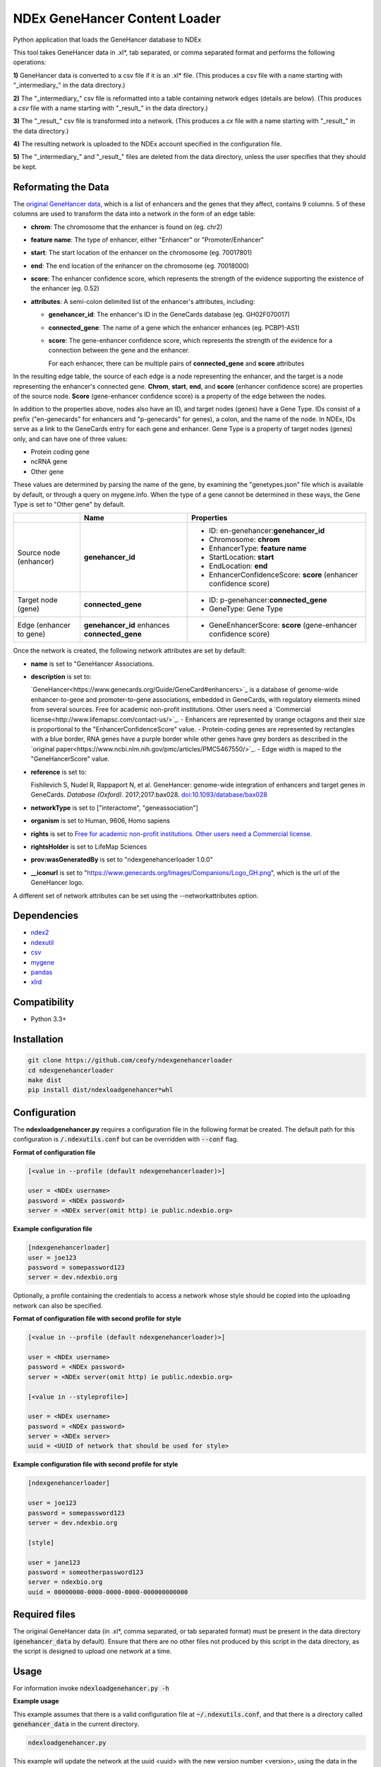 ==============================
NDEx GeneHancer Content Loader
==============================


.. image:: https://img.shields.io/pypi/v/ndexgenehancerloader.svg
        :target: https://pypi.python.org/pypi/ndexgenehancerloader

.. image:: https://img.shields.io/travis/ceofy/ndexgenehancerloader.svg
        :target: https://travis-ci.org/ceofy/ndexgenehancerloader

.. image:: https://readthedocs.org/projects/ndexgenehancerloader/badge/?version=latest
        :target: https://ndexgenehancerloader.readthedocs.io/en/latest/?badge=latest
        :alt: Documentation Status




Python application that loads the GeneHancer database to NDEx

This tool takes GeneHancer data in .xl*, tab separated, or comma separated format and performs the following operations:

**1\)** GeneHancer data is converted to a csv file if it is an .xl* file. (This produces a csv file with a name starting with "_intermediary_" in the data directory.) 

**2\)** The "_intermediary_" csv file is reformatted into a table containing network edges (details are below). (This produces a *csv* file with a name starting with "_result_" in the data directory.)

**3\)** The "_result_" csv file is transformed into a network. (This produces a *cx* file with a name starting with "_result_" in the data directory.)

**4\)** The resulting network is uploaded to the NDEx account specified in the configuration file.

**5\)** The "_intermediary_" and "_result_" files are deleted from the data directory, unless the user specifies that they should be kept.

Reformating the Data
------------

The `original GeneHancer data <https://academic.oup.com/database/article/doi/10.1093/database/bax028/3737828>`_, which is a list of enhancers and the genes that they affect, contains 9 columns. 5 of these columns are used to transform the data into a network in the form of an edge table:

* **chrom**: The chromosome that the enhancer is found on (eg. chr2)
* **feature name**: The type of enhancer, either "Enhancer" or "Promoter/Enhancer"
* **start**: The start location of the enhancer on the chromosome (eg. 70017801)
* **end**: The end location of the enhancer on the chromosome (eg. 70018000)
* **score**: The enhancer confidence score, which represents the strength of the evidence supporting the existence of the enhancer (eg. 0.52)
* **attributes**: A semi-colon delimited list of the enhancer's attributes, including:

  * **genehancer_id**: The enhancer's ID in the GeneCards database (eg. GH02F070017)
  * **connected_gene**: The name of a gene which the enhancer enhances (eg. PCBP1-AS1)
  * **score**: The gene-enhancer confidence score, which represents the strength of the evidence for a connection between the gene and the enhancer.
    
    For each enhancer, there can be multiple pairs of **connected_gene** and **score** attributes

In the resulting edge table, the source of each edge is a node representing the enhancer, and the target is a node representing the enhancer's connected gene. **Chrom**, **start**, **end**, and **score** (enhancer confidence score) are properties of the source node. **Score** (gene-enhancer confidence score) is a property of the edge between the nodes.

In addition to the properties above, nodes also have an ID, and target nodes (genes) have a Gene Type. IDs consist of a prefix ("en-genecards" for enhancers and "p-genecards" for genes), a colon, and the name of the node. In NDEx, IDs serve as a link to the GeneCards entry for each gene and enhancer. Gene Type is a property of target nodes (genes) only, and can have one of three values:

* Protein coding gene
* ncRNA gene
* Other gene

These values are determined by parsing the name of the gene, by examining the "genetypes.json" file which is available by default, or through a query on mygene.info. When the type of a gene cannot be determined in these ways, the Gene Type is set to "Other gene" by default.

+-------------------------+-----------------------------------------------+------------------------------------------------------------------+
|                         | Name                                          | Properties                                                       |
+=========================+===============================================+==================================================================+
| Source node (enhancer)  | **genehancer_id**                             | * ID: en-genehancer:**genehancer_id**                            |
|                         |                                               | * Chromosome: **chrom**                                          |
|                         |                                               | * EnhancerType: **feature name**                                 |
|                         |                                               | * StartLocation: **start**                                       |
|                         |                                               | * EndLocation: **end**                                           |
|                         |                                               | * EnhancerConfidenceScore: **score** (enhancer confidence score) |
+-------------------------+-----------------------------------------------+------------------------------------------------------------------+
| Target node (gene)      | **connected_gene**                            | * ID: p-genehancer:**connected_gene**                            |
|                         |                                               | * GeneType: Gene Type                                            |
+-------------------------+-----------------------------------------------+------------------------------------------------------------------+
| Edge (enhancer to gene) | **genehancer_id** enhances **connected_gene** | * GeneEnhancerScore: **score** (gene-enhancer confidence score)  |
+-------------------------+-----------------------------------------------+------------------------------------------------------------------+

Once the network is created, the following network attributes are set by default:

* **name** is set to "GeneHancer Associations.
* **description** is set to:

  `GeneHancer<https://www.genecards.org/Guide/GeneCard#enhancers>`_ is a database of genome-wide enhancer-to-gene and promoter-to-gene associations, embedded in GeneCards, with regulatory elements mined from several sources.
  Free for academic non-profit institutions. Other users need a `Commercial license<http://www.lifemapsc.com/contact-us/>`_.
  - Enhancers are represented by orange octagons and their size is proportional to the "EnhancerConfidenceScore" value.
  - Protein-coding genes are represented by rectangles with a blue border, RNA genes have a purple border while other genes have grey borders as described in the `original paper<https://www.ncbi.nlm.nih.gov/pmc/articles/PMC5467550/>`_.
  - Edge width is maped to the "GeneHancerScore" value.
    
* **reference** is set to:

  Fishilevich S, Nudel R, Rappaport N, et al. GeneHancer: genome-wide integration of enhancers and target genes in GeneCards. *Database (Oxford).* 2017;2017:bax028. `doi:10.1093/database/bax028 <http://doi.org/10.1093/database/bax028>`_

* **networkType** is set to ["interactome", "geneassociation"]

* **organism** is set to Human, 9606, Homo sapiens

* **rights** is set to `Free for academic non-profit institutions. Other users need a Commercial license. <http://www.lifemapsc.com/contact-us/>`_
  
* **rightsHolder** is set to LifeMap Sciences

* **prov:wasGeneratedBy** is set to "ndexgenehancerloader 1.0.0"

* **__iconurl** is set to "https://www.genecards.org/Images/Companions/Logo_GH.png", which is the url of the GeneHancer logo.

A different set of network attributes can be set using the --networkattributes option.

Dependencies
------------

* `ndex2 <https://pypi.org/project/ndex2>`_
* `ndexutil <https://pypi.org/project/ndexutil>`_
* `csv <https://pypi.org/project/csv/>`_
* `mygene <https://pypi.org/project/mygene/>`_
* `pandas <https://pypi.org/project/pandas/>`_
* `xlrd <https://pypi.org/project/xlrd/>`_

Compatibility
-------------

* Python 3.3+

Installation
------------

.. code-block::

   git clone https://github.com/ceofy/ndexgenehancerloader
   cd ndexgenehancerloader
   make dist
   pip install dist/ndexloadgenehancer*whl


Configuration
-------------

The **ndexloadgenehancer.py** requires a configuration file in the following format be created.
The default path for this configuration is :code:`/.ndexutils.conf` but can be overridden with
:code:`--conf` flag.

**Format of configuration file**

.. code-block::

    [<value in --profile (default ndexgenehancerloader)>]

    user = <NDEx username>
    password = <NDEx password>
    server = <NDEx server(omit http) ie public.ndexbio.org>

**Example configuration file**

.. code-block::

    [ndexgenehancerloader]
    user = joe123
    password = somepassword123
    server = dev.ndexbio.org
    
Optionally, a profile containing the credentials to access a network whose style should be copied into the uploading network can also be specified.

**Format of configuration file with second profile for style**

.. code-block::

    [<value in --profile (default ndexgenehancerloader)>]
    
    user = <NDEx username>
    password = <NDEx password>
    server = <NDEx server(omit http) ie public.ndexbio.org>
    
    [<value in --styleprofile>]
    
    user = <NDEx username>
    password = <NDEx password>
    server = <NDEx server>
    uuid = <UUID of network that should be used for style>
    
**Example configuration file with second profile for style**

.. code-block::

    [ndexgenehancerloader]
    
    user = joe123
    password = somepassword123
    server = dev.ndexbio.org
    
    [style]
    
    user = jane123
    password = someotherpassword123
    server = ndexbio.org
    uuid = 00000000-0000-0000-0000-000000000000

Required files
------------

The original GeneHancer data (in .xl*, comma separated, or tab separated format) must be present in the data directory (:code:`genehancer_data` by default). Ensure that there are no other files not produced by this script in the data directory, as the script is designed to upload one network at a time. 


Usage
-----

For information invoke :code:`ndexloadgenehancer.py -h`

**Example usage**

This example assumes that there is a valid configuration file at :code:`~/.ndexutils.conf`, and that there is a directory called :code:`genehancer_data` in the current directory.

.. code-block::

   ndexloadgenehancer.py
   
This example will update the network at the uuid <uuid> with the new version number <version>, using the data in the directory <data directory>, using tabs as a delimiter. It will do this without changing the visibility of the network, the uuid, or any network attributes besides the version number. It will also keep all intermediary files created during the loading process, which can be useful in case the loading fails at a late stage.

.. code-block::
    
    ndexloadgenehancer.py --datadir <data directory> --update <uuid> --version <version> --delimiter $'\t' --nocleanup

Options
-------

+---------------------+-------------------------------------------------------------------------------------------------------------------------------------------------------------------------------------------------------------------------------------------------------------------------------------------------------------------------------------------------------------------------------------------------------------------------------------------------------------------------------------------------------------------------------------------------------------------------------------------------------------------------------------------------------------------------------------------------------------------------------------------------------------------------------------------------------------------------+--------------------------------------------------------------------------------------------+
| Option              | Function                                                                                                                                                                                                                                                                                                                                                                                                                                                                                                                                                                                                                                                                                                                                                                                                                | Example                                                                                    |
+=====================+=========================================================================================================================================================================================================================================================================================================================================================================================================================================================================================================================================================================================================================================================================================================================================================================================================================+============================================================================================+
| --help              | Shows the help message and exits the program.                                                                                                                                                                                                                                                                                                                                                                                                                                                                                                                                                                                                                                                                                                                                                                           | --help, -h                                                                                 |
+---------------------+-------------------------------------------------------------------------------------------------------------------------------------------------------------------------------------------------------------------------------------------------------------------------------------------------------------------------------------------------------------------------------------------------------------------------------------------------------------------------------------------------------------------------------------------------------------------------------------------------------------------------------------------------------------------------------------------------------------------------------------------------------------------------------------------------------------------------+--------------------------------------------------------------------------------------------+
| --datadir           | Sets the directory that the input data is found in. Any files created by the script will also be in this directory. (Default: genehancer_data)                                                                                                                                                                                                                                                                                                                                                                                                                                                                                                                                                                                                                                                                          | --datadir <Directory name>                                                                 |
+---------------------+-------------------------------------------------------------------------------------------------------------------------------------------------------------------------------------------------------------------------------------------------------------------------------------------------------------------------------------------------------------------------------------------------------------------------------------------------------------------------------------------------------------------------------------------------------------------------------------------------------------------------------------------------------------------------------------------------------------------------------------------------------------------------------------------------------------------------+--------------------------------------------------------------------------------------------+
| --update            | Sets the uuid of the network that is going to be updated by the script. Updating a network replaces its nodes and edges, but not its network attributes or style, unless the --networkattributes, --version, --stylefile, or --styleprofile options are used. (No default)                                                                                                                                                                                                                                                                                                                                                                                                                                                                                                                                              | --update <UUID>, --updateuuid <UUID>                                                       |
+---------------------+-------------------------------------------------------------------------------------------------------------------------------------------------------------------------------------------------------------------------------------------------------------------------------------------------------------------------------------------------------------------------------------------------------------------------------------------------------------------------------------------------------------------------------------------------------------------------------------------------------------------------------------------------------------------------------------------------------------------------------------------------------------------------------------------------------------------------+--------------------------------------------------------------------------------------------+
| --version           | Sets the version number of the network being created. The resulting network will have an attribute called “version” which is equal to the value passed in to this option. (No default)                                                                                                                                                                                                                                                                                                                                                                                                                                                                                                                                                                                                                                  | --version <version>, --versionnumber <version>                                             |
+---------------------+-------------------------------------------------------------------------------------------------------------------------------------------------------------------------------------------------------------------------------------------------------------------------------------------------------------------------------------------------------------------------------------------------------------------------------------------------------------------------------------------------------------------------------------------------------------------------------------------------------------------------------------------------------------------------------------------------------------------------------------------------------------------------------------------------------------------------+--------------------------------------------------------------------------------------------+
| --loadplan          | Sets the file containing the load plan that should be used to create the network. The load plan is a json document that must validate against `this schema <https://github.com/ndexbio/ndexutils/blob/master/ndexutil/tsv/loading_plan_schema.json>`_. (Default: loadplan.json)                                                                                                                                                                                                                                                                                                                                                                                                                                                                                                                                         | --loadplan <loadplan file>                                                                 |
+---------------------+-------------------------------------------------------------------------------------------------------------------------------------------------------------------------------------------------------------------------------------------------------------------------------------------------------------------------------------------------------------------------------------------------------------------------------------------------------------------------------------------------------------------------------------------------------------------------------------------------------------------------------------------------------------------------------------------------------------------------------------------------------------------------------------------------------------------------+--------------------------------------------------------------------------------------------+
| --stylefile         | Sets the file containing the network (in .cx format) whose style should be applied to the new network. (Default: style.cx)                                                                                                                                                                                                                                                                                                                                                                                                                                                                                                                                                                                                                                                                                              | --stylefile <style file>                                                                   |
+---------------------+-------------------------------------------------------------------------------------------------------------------------------------------------------------------------------------------------------------------------------------------------------------------------------------------------------------------------------------------------------------------------------------------------------------------------------------------------------------------------------------------------------------------------------------------------------------------------------------------------------------------------------------------------------------------------------------------------------------------------------------------------------------------------------------------------------------------------+--------------------------------------------------------------------------------------------+
| --conf              | Sets the file containing the configuration file to use. This file contains the NDEx credentials necessary to upload a network to an NDEx account. (Default: ~/.ndexutils.conf)                                                                                                                                                                                                                                                                                                                                                                                                                                                                                                                                                                                                                                          | --conf <configuration file>                                                                |
+---------------------+-------------------------------------------------------------------------------------------------------------------------------------------------------------------------------------------------------------------------------------------------------------------------------------------------------------------------------------------------------------------------------------------------------------------------------------------------------------------------------------------------------------------------------------------------------------------------------------------------------------------------------------------------------------------------------------------------------------------------------------------------------------------------------------------------------------------------+--------------------------------------------------------------------------------------------+
| --profile           | Sets the name of the profile to use from the configuration file. (Default: ndexgenehancerloader)                                                                                                                                                                                                                                                                                                                                                                                                                                                                                                                                                                                                                                                                                                                        | --profile <name of profile>                                                                |
+---------------------+-------------------------------------------------------------------------------------------------------------------------------------------------------------------------------------------------------------------------------------------------------------------------------------------------------------------------------------------------------------------------------------------------------------------------------------------------------------------------------------------------------------------------------------------------------------------------------------------------------------------------------------------------------------------------------------------------------------------------------------------------------------------------------------------------------------------------+--------------------------------------------------------------------------------------------+
| --styleprofile      | Sets the name of the profile to use to access a network on NDEx whose style should be applied to the new network. (No default)                                                                                                                                                                                                                                                                                                                                                                                                                                                                                                                                                                                                                                                                                          | --styleprofile <name of style profile>                                                     |
+---------------------+-------------------------------------------------------------------------------------------------------------------------------------------------------------------------------------------------------------------------------------------------------------------------------------------------------------------------------------------------------------------------------------------------------------------------------------------------------------------------------------------------------------------------------------------------------------------------------------------------------------------------------------------------------------------------------------------------------------------------------------------------------------------------------------------------------------------------+--------------------------------------------------------------------------------------------+
| --genetypes         | Sets the name of the file containing the types of genes. This file should be a json document containing an object where each key is a gene name and each corresponding value is a gene type (one of “Protein coding gene”, “ncRNA gene”, or “Other gene”). (Default: genetypes.json)                                                                                                                                                                                                                                                                                                                                                                                                                                                                                                                                    | --genetypes <name of gene types file>                                                      |
+---------------------+-------------------------------------------------------------------------------------------------------------------------------------------------------------------------------------------------------------------------------------------------------------------------------------------------------------------------------------------------------------------------------------------------------------------------------------------------------------------------------------------------------------------------------------------------------------------------------------------------------------------------------------------------------------------------------------------------------------------------------------------------------------------------------------------------------------------------+--------------------------------------------------------------------------------------------+
| --networkattributes | Sets the name of the file containing the attributes that should be applied to the network being made. Note that using this option will override any attributes that the network previously had. The network attributes file should contain a json object where each key is the `name of an NDEx network attribute <https://docs.google.com/document/d/1Te2MpVXrFDqKK5GsE3aTvhVZM5KtUlthEf1uvsIa3PE/edit#bookmark=id.fhf1313hmkvc>`_, and the values are themselves objects. These objects should have one key called “attribute”, whose value is the desired attribute; and optionally another key called “type”, which specifies the attribute value’s `data type <https://docs.google.com/document/d/1Te2MpVXrFDqKK5GsE3aTvhVZM5KtUlthEf1uvsIa3PE/edit#bookmark=id.dg6bqwesr0fv>`_. (Default: networkattributes.json) | --networkattributes <name of network attributes file>                                      |
+---------------------+-------------------------------------------------------------------------------------------------------------------------------------------------------------------------------------------------------------------------------------------------------------------------------------------------------------------------------------------------------------------------------------------------------------------------------------------------------------------------------------------------------------------------------------------------------------------------------------------------------------------------------------------------------------------------------------------------------------------------------------------------------------------------------------------------------------------------+--------------------------------------------------------------------------------------------+
| --delimiter         | Sets the delimiter that should be used to parse the input data file. If this option is not specified, the script will try to guess the correct delimiter based on the file extension. A .tsv file will set the delimiter to a tab. Any other file will set it to a comma. (Default: ,)                                                                                                                                                                                                                                                                                                                                                                                                                                                                                                                                  | --delimiter <delimiter> (In order to specify a tab delimited file, use: --delimiter $’\t’) |
+---------------------+-------------------------------------------------------------------------------------------------------------------------------------------------------------------------------------------------------------------------------------------------------------------------------------------------------------------------------------------------------------------------------------------------------------------------------------------------------------------------------------------------------------------------------------------------------------------------------------------------------------------------------------------------------------------------------------------------------------------------------------------------------------------------------------------------------------------------+--------------------------------------------------------------------------------------------+
| --logconf           | Sets the file containing the logging configuration to use. The logging configuration should be in `this format <https://docs.python.org/3/library/logging.config.html#logging-config-fileformat>`_. Setting this option overrides the --verbose option. (No default)                                                                                                                                                                                                                                                                                                                                                                                                                                                                                                                                                    | --logconf <logging configuration file>                                                     |
+---------------------+-------------------------------------------------------------------------------------------------------------------------------------------------------------------------------------------------------------------------------------------------------------------------------------------------------------------------------------------------------------------------------------------------------------------------------------------------------------------------------------------------------------------------------------------------------------------------------------------------------------------------------------------------------------------------------------------------------------------------------------------------------------------------------------------------------------------------+--------------------------------------------------------------------------------------------+
| --verbose           | Sets the verbosity of the logging to standard error in this module and in the ndexutil.tsv.tsv2nicecx2 module. Messages are output at these python logging levels: -verbose or -v = ERROR, -vv = WARNING, -vvv = INFO, -vvvv = DEBUG, -vvvvv = NOTSET. (Default: no logging)                                                                                                                                                                                                                                                                                                                                                                                                                                                                                                                                            | -verbose, -v, -vv, -vvv, -vvvv, -vvvvv                                                     |
+---------------------+-------------------------------------------------------------------------------------------------------------------------------------------------------------------------------------------------------------------------------------------------------------------------------------------------------------------------------------------------------------------------------------------------------------------------------------------------------------------------------------------------------------------------------------------------------------------------------------------------------------------------------------------------------------------------------------------------------------------------------------------------------------------------------------------------------------------------+--------------------------------------------------------------------------------------------+
| --noheader          | Tells the script that the input data has no header. In this case, a default header will be used.                                                                                                                                                                                                                                                                                                                                                                                                                                                                                                                                                                                                                                                                                                                        | --noheader                                                                                 |
+---------------------+-------------------------------------------------------------------------------------------------------------------------------------------------------------------------------------------------------------------------------------------------------------------------------------------------------------------------------------------------------------------------------------------------------------------------------------------------------------------------------------------------------------------------------------------------------------------------------------------------------------------------------------------------------------------------------------------------------------------------------------------------------------------------------------------------------------------------+--------------------------------------------------------------------------------------------+
| --nocleanup         | Tells the script not to remove any files generated during the loading process. This may include a “_intermediary_” csv file if the input was an xl file, a “_result_” csv file containing an edge list, a “_result_” cx file containing the final network in cx format, and a “_genetypes_” json file containing the gene types that were retrieved using the mygene api. Passing the “_genetypes_” file in to the --genetypes option will significantly speed up the loading process.                                                                                                                                                                                                                                                                                                                                  | --nocleanup                                                                                |
+---------------------+-------------------------------------------------------------------------------------------------------------------------------------------------------------------------------------------------------------------------------------------------------------------------------------------------------------------------------------------------------------------------------------------------------------------------------------------------------------------------------------------------------------------------------------------------------------------------------------------------------------------------------------------------------------------------------------------------------------------------------------------------------------------------------------------------------------------------+--------------------------------------------------------------------------------------------+

Credits
-------

This package was created with Cookiecutter_ and the `audreyr/cookiecutter-pypackage`_ project template.

.. _Cookiecutter: https://github.com/audreyr/cookiecutter
.. _`audreyr/cookiecutter-pypackage`: https://github.com/audreyr/cookiecutter-pypackage
.. _`audreyr/cookiecutter-pypackage`: https://github.com/audreyr/cookiecutter-pypackage
.. _NDEx: http://www.ndexbio.org
